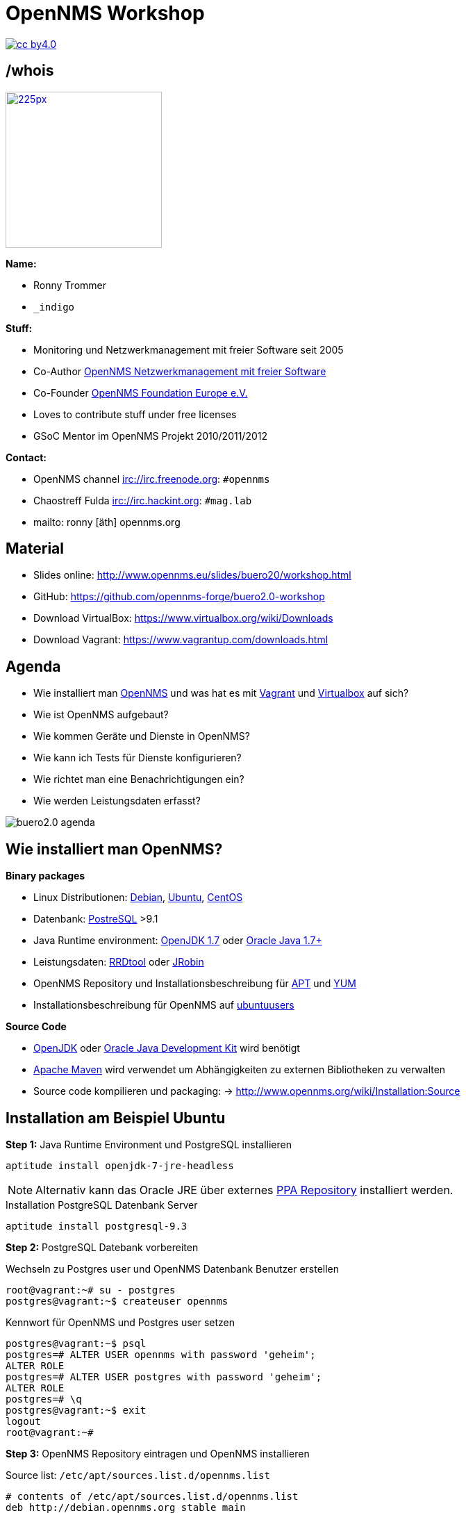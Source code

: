 
:icons: font
:backend: deckjs
:deckjs_theme: indigo
:deckjs_transition: fade
:navigation:
:status:
:split:
:goto:
:menu:

= OpenNMS Workshop

image::images/cc-by4.0.png[float="right",link="http://creativecommons.org/licenses/by/4.0/"]

== /whois

image::images/ronny_right.png[225px, 225px, float="right", link="http://www.open-factory.org"]

*Name:*

- Ronny Trommer
- `_indigo`

*Stuff:*

- Monitoring und Netzwerkmanagement mit freier Software seit 2005
- Co-Author link:http://www.dpunkt.de/buecher/3194.html[OpenNMS Netzwerkmanagement mit freier Software]
- Co-Founder link:http://www.opennms.eu[OpenNMS Foundation Europe e.V.]
- Loves to contribute stuff under free licenses
- GSoC Mentor im OpenNMS Projekt 2010/2011/2012

*Contact:*

- OpenNMS channel irc://irc.freenode.org: `#opennms`
- Chaostreff Fulda irc://irc.hackint.org: `#mag.lab`
- mailto: ronny [äth] opennms.org

== Material

- Slides online: http://www.opennms.eu/slides/buero20/workshop.html
- GitHub: https://github.com/opennms-forge/buero2.0-workshop
- Download VirtualBox: https://www.virtualbox.org/wiki/Downloads
- Download Vagrant: https://www.vagrantup.com/downloads.html


== Agenda

- Wie installiert man link://www.opennms.org[OpenNMS] und was hat es mit link:https://vagrantup.com[Vagrant] und link:https://www.virtualbox.org[Virtualbox] auf sich?
- Wie ist OpenNMS aufgebaut?
- Wie kommen Geräte und Dienste in OpenNMS?
- Wie kann ich Tests für Dienste konfigurieren?
- Wie richtet man eine Benachrichtigungen ein?
- Wie werden Leistungsdaten erfasst?

<<<

image:images/buero2.0-agenda.png[]

== Wie installiert man OpenNMS?

*Binary packages*

- Linux Distributionen: link:https://www.debian.org/[Debian], link:http://www.ubuntu.com/[Ubuntu], link:http://www.centos.org/[CentOS]
- Datenbank: link:http://www.postgresql.org/[PostreSQL] >9.1
- Java Runtime environment: link:http://openjdk.java.net/[OpenJDK 1.7] oder link:http://www.oracle.com/technetwork/java/javase/downloads/jre8-downloads-2133155.html[Oracle Java 1.7+]
- Leistungsdaten: link:http://www.rrdtool.org[RRDtool] oder link:https://github.com/OpenNMS/jrobin[JRobin]
- OpenNMS Repository und Installationsbeschreibung für link:http://www.opennms.org/wiki/Installation:Debian[APT] und link:http://www.opennms.org/wiki/Installation:Yum[YUM]
- Installationsbeschreibung für OpenNMS auf link:http://wiki.ubuntuusers.de/OpenNMS[ubuntuusers]

*Source Code*

- link:http://openjdk.java.net[OpenJDK] oder link:http://www.oracle.com/technetwork/java/javase/downloads/jdk8-downloads-2133151.html[Oracle Java Development Kit] wird benötigt
- link:http://maven.apache.org/download.cgi[Apache Maven] wird verwendet um Abhängigkeiten zu externen Bibliotheken zu verwalten
- Source code kompilieren und packaging: -> http://www.opennms.org/wiki/Installation:Source

== Installation am Beispiel Ubuntu

*Step 1:* Java Runtime Environment und PostgreSQL installieren

[source,bash]
----
aptitude install openjdk-7-jre-headless
----

NOTE: Alternativ kann das Oracle JRE über externes link:http://www.webupd8.org/2012/09/install-oracle-java-8-in-ubuntu-via-ppa.html[PPA Repository] installiert werden.

.Installation PostgreSQL Datenbank Server
[source,bash]
----
aptitude install postgresql-9.3
----

<<<

*Step 2:* PostgreSQL Datebank vorbereiten

.Wechseln zu Postgres user und OpenNMS Datenbank Benutzer erstellen
[source,bash]
----
root@vagrant:~# su - postgres
postgres@vagrant:~$ createuser opennms
----

.Kennwort für OpenNMS und Postgres user setzen
[source,bash]
----
postgres@vagrant:~$ psql
postgres=# ALTER USER opennms with password 'geheim';
ALTER ROLE
postgres=# ALTER USER postgres with password 'geheim';
ALTER ROLE
postgres=# \q
postgres@vagrant:~$ exit
logout
root@vagrant:~#
----

<<<

*Step 3:* OpenNMS Repository eintragen und OpenNMS installieren

.Source list: `/etc/apt/sources.list.d/opennms.list`
[source,bash]
----
# contents of /etc/apt/sources.list.d/opennms.list
deb http://debian.opennms.org stable main
deb-src http://debian.opennms.org stable main
----

TIP: Für Installationen aus dem europäischen Raum kann `{debian,yum}.opennms.eu` als repository mirror verwendet werden.

.GPG Key installieren
[source,bash]
----
wget -O - http://debian.opennms.org/OPENNMS-GPG-KEY | sudo apt-key add -
----

.Repository aktualisieren
[source,bash]
----
root@vagrant:~# aptitude update
root@vagrant:~# aptitude install opennms
----

<<<

*Step 4:* Java Umgebung für OpenNMS einrichten

[source,bash]
----
root@vagrant:~# cd /usr/share/opennms/bin
root@vagrant:~# ./runjava -s

root@vagrant:~# update-alternatives --list java
/usr/lib/jvm/java-7-openjdk-amd64/jre/bin/java

# Set as JAVA_HOME in /etc/default/opennms
root@vagrant:~# cat /etc/default/opennms
JAVA_HOME=/usr/lib/jvm/java-7-openjdk-amd64/jre/bin/java
----

<<<

*Step 5:* OpenNMS Databankzugriff konfigurieren und Datenbank initialisieren

.Datenbank Authentifizierung konfigurieren in `/etc/opennms/opennms-datasources.xml`
[source,xml]
----
<jdbc-data-source name="opennms"
                  database-name="opennms"
                  class-name="org.postgresql.Driver"
                  url="jdbc:postgresql://localhost:5432/opennms"
                  user-name="opennms"
                  password="geheim" /><1>

  <jdbc-data-source name="opennms-admin"
                  database-name="template1"
                  class-name="org.postgresql.Driver"
                  url="jdbc:postgresql://localhost:5432/template1"
                  user-name="postgres"
                  password="geheim" /><2>
----
<1> OpenNMS Benutzer Kennwort für Zugriff auf die OpenNMS Datenbank
<2> Postgres Benutzer um die Datenbank anzulegen und Schema-Änderungen beim Update durchzuführen

.OpenNMS Datenbankschema installieren
[source,bash]
----
root@vagrant:~# cd /usr/share/opennms/bin
root@vagrant:~# ./install -dis
----

<<<

*Step 6:* OpenNMS starten und Zugriff auf WebUI

[source,bash]
----
root@vagrant:~# service opennms start
----

Browser: http://<ip-adresse>:8980

Login: _admin_ +
Kennwort: _admin_

== Wie ist OpenNMS aufgebaut?

image:images/opennms-architecture.png[]


== Wie kommen Geräte und Dienste in OpenNMS?

== Wie kann ich Tests für Dienste konfigurieren?

== Wie richtet man eine Benachrichtigungen ein?

== Wie werden Leistungsdaten erfasst?

